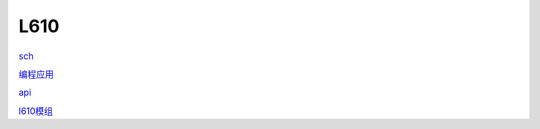 L610
==========

sch_

.. _sch: https://hec9sr20xg.feishu.cn/file/boxcnmXORXEn3EyinB6DHlTq8Cb

`编程应用`_

.. _`编程应用`: https://hec9sr20xg.feishu.cn/file/boxcnXiUbf10pinqHvaAFvo0KGd

api_

.. _api: https://hec9sr20xg.feishu.cn/file/boxcnks19GmQduLhinhWGTOtC7d


`l610模组`_

.. _`l610模组`: https://www.fibocom.com/products/info_itemid_933.html

